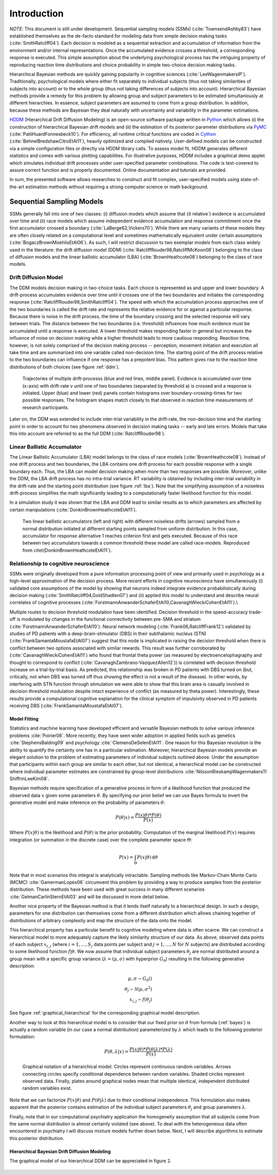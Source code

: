 ============
Introduction
============

*NOTE*: This document is still under development.  Sequential sampling
models (SSMs) (:cite:`TownsendAshby83`) have established themselves as
the de-facto standard for modeling data from simple decision making
tasks (:cite:`SmithRatcliff04`). Each decision is modeled as a
sequential extraction and accumulation of information from the
environment and/or internal representations. Once the accumulated
evidence crosses a threshold, a corresponding response is
executed. This simple assumption about the underlying psychological
process has the intriguing property of reproducing reaction time
distributions and choice probability in simple two-choice decision
making tasks.

Hierarchical Bayesian methods are quickly gaining popularity in
cognitive sciences (:cite:`LeeWagenmakersIP`). Traditionally,
psychological models where either fit separately to individual
subjects (thus not taking similarities of subjects into account) or to
the whole group (thus not taking differences of subjects into
account). Hierarchical Bayesian methods provide a remedy for this
problem by allowing group and subject parameters to be estimated
simultaniously at different hierarchies. In essence, subject
parameters are assumed to come from a group distribution. In addition,
because these methods are Bayesian they deal naturally with
uncertainty and variability in the parameter estimations.

HDDM_ (Hierarchical Drift Diffusion Modeling) is an open-source
software package written in Python_ which allows (i) the construction
of hierarchical Bayesian drift models and (ii) the estimation of its
posterior parameter distributions via PyMC_
(:cite:`PatilHuardFonnesbeck10`). For efficiency, all runtime critical
functions are coded in Cython_ (:cite:`BehnelBredshawCitroEtAl11`),
heavily optimized and compiled natively. User-defined models can be
constructed via a simple configuration files or directly via HDDM
library calls. To assess model fit, HDDM generates different
statistics and comes with various plotting capabilities. For
illustrative purposes, HDDM includes a graphical demo applet which
simulates individual drift processes under user-specified parameter
combinations. The code is test-covered to assure correct function and
is properly documented. Online documentation and tutorials are
provided.

In sum, the presented software allows researches to construct and fit
complex, user-specified models using state-of-the-art estimation
methods without requiring a strong computer science or math
background.

**************************
Sequential Sampling Models
**************************

SSMs generally fall into one of two classes: (i) diffusion models
which assume that {\it relative`) evidence is accumulated over time
and (ii) race models which assume independent evidence accumulation
and response commitment once the first accumulator crossed a boundary
(:cite:`LaBerge62,Vickers70`). While there are many variants of these
models they are often closely related on a computational level and
sometimes mathematically equivalent under certain assumptions
(:cite:`BogaczBrownMoehlisEtAl06`). As such, I will restrict
discussion to two exemplar models from each class widely used in the
literature: the drift diffusion model (DDM)
(:cite:`RatcliffRouder98,RatcliffMcKoon08`) belonging to the class of
diffusion models and the linear ballistic accumulator (LBA)
(:cite:`BrownHeathcote08`) belonging to the class of race models.

Drift Diffusion Model
=====================

The DDM models decision making in two-choice tasks. Each choice is
represented as and upper and lower boundary. A drift-process
accumulates evidence over time until it crosses one of the two
boundaries and initiates the corresponding response
(:cite:`RatcliffRouder98,SmithRatcliff04`). The speed with which the
accumulation process approaches one of the two boundaries is called
the drift rate and represents the relative evidence for or against a
particular response. Because there is noise in the drift process, the
time of the boundary crossing and the selected response will vary
between trials. The distance between the two boundaries
(i.e. threshold) influences how much evidence must be accumulated
until a response is executed. A lower threshold makes responding
faster in general but increases the influence of noise on decision
making while a higher threshold leads to more cautious
responding. Reaction time, however, is not solely comprised of the
decision making process -- perception, movement initiation and
execution all take time and are summarized into one variable called
non-decision time. The starting point of the drift process relative to
the two boundaries can influence if one response has a prepotent
bias. This pattern gives rise to the reaction time distributions of
both choices (see figure :ref:`ddm`).

.. _ddm:

.. figure:: DDM_drifts_w_labels.svg

    Trajectories of multiple drift-processs (blue and red lines,
    middle panel). Evidence is accumulated over time (x-axis) with
    drift-rate v until one of two boundaries (separated by
    threshold a) is crossed and a response is initiated. Upper (blue)
    and lower (red) panels contain histograms over
    boundary-crossing-times for two possible responses. The histogram
    shapes match closely to that observed in reaction time
    measurements of research participants.

Later on, the DDM was extended to include inter-trial variability in
the drift-rate, the non-decision time and the starting point in order
to account for two phenomena observed in decision making tasks --
early and late errors. Models that take this into account are referred
to as the full DDM (:cite:`RatcliffRouder98`).


Linear Ballistic Accumulator
============================

The Linear Ballistic Accumulator (LBA) model belongs to the class of
race models (:cite:`BrownHeathcote08`). Instead of one drift process
and two boundaries, the LBA contains one drift process for each
possible response with a single boundary each. Thus, the LBA can model
decision making when more than two responses are possible. Moreover,
unlike the DDM, the LBA drift process has no intra-trial variance. RT
variability is obtained by including inter-trial variability in the
drift-rate and the starting point distribution (see figure
:ref:`lba`). Note that the simplifying assumption of a noiseless
drift-process simplifies the math significantly leading to a
computationally faster likelihood function for this model.

In a simulation study it was shown that the LBA and DDM lead to
similar results as to which parameters are affected by certain
manipulations (:cite:`DonkinBrownHeathcoteEtAl11`).

.. _lba:

.. figure:: lba.png

    Two linear ballistic accumulators (left and right) with different
    noiseless drifts (arrows) sampled from a normal distribution
    initiated at different starting points sampled from uniform
    distribution. In this case, accumulator for response alternative 1
    reaches criterion first and gets executed. Because of this race
    between two accumulators towards a common threshold these model
    are called race-models. Reproduced from
    \citet{DonkinBrownHeathcoteEtAl11`).


Relationship to cognitive neuroscience
======================================

SSMs were originally developed from a pure information processing
point of view and primarily used in psychology as a high-level
approximation of the decision process. More recent efforts in
cognitive neuroscience have simultaneously (i) validated core
assumptions of the model by showing that neurons indeed integrate
evidence probabilistically during decision making
(:cite:`SmithRatcliff04,GoldShadlen07`) and (ii) applied this model to
understand and describe neural correlates of cognitive processes
(:cite:`ForstmannAnwanderSchaferEtAl10,CavanaghWieckiCohenEtAl11`).\\

Multiple routes to decision threshold modulation have been
identified. Decision threshold in the speed-accuracy trade-off is
modulated by changes in the functional connectivity between pre-SMA
and striatum (:cite:`ForstmannAnwanderSchaferEtAl10`). Neural network
modeling (:cite:`Frank06,RatcliffFrank12`) validated by studies of PD
patients with a deep-brain-stimulator (DBS) in their subthalamic
nucleus (STN) (:cite:`FrankSamantaMoustafaEtAl07`) suggest that this
node is implicated in raising the decision threshold when there is
conflict between two options associated with similar rewards. This
result was further corroborated by (:cite:`CavanaghWieckiCohenEtAl11`)
who found that frontal theta power (as measured by
electroencelophagraphy and thought to correspond to conflict
(:cite:`CavanaghZambrano-VazquezAllen12`)) is correlated with decision
threshold increase on a trial-by-trial basis. As predicted, this
relationship was broken in PD patients with DBS turned on (but,
critically, not when DBS was turned off thus showing the effect is not
a result of the disease). In other words, by interfering with STN
function through stimulation we were able to show that this brain area
is casually involved in decision threshold modulation despite intact
experience of conflict (as measured by theta power). Interestingly,
these results provide a computational cognitive explanation for the
clinical symptom of impulsivity observed in PD patients receiving DBS
(:cite:`FrankSamantaMoustafaEtAl07`).

------------------------------
Model Fitting
------------------------------

Statistics and machine learning have developed efficient and versatile
Bayesian methods to solve various inference problems
:cite:`Poirier06`. More recently, they have seen wider adoption in
applied fields such as genetics :cite:`StephensBalding09` and
psychology :cite:`ClemensDeSelenEtAl11`. One reason for this
Bayesian revolution is the ability to quantify the certainty one has
in a particular estimation. Moreover, hierarchical Bayesian models
provide an elegant solution to the problem of estimating parameters of
individual subjects outlined above. Under the assumption that
participants within each group are similar to each other, but not
identical, a hierarchical model can be constructed where individual
parameter estimates are constrained by group-level distributions
:cite:`NilssonRieskampWagenmakers11 ShiffrinLeeKim08`.

Bayesian methods require specification of a generative process in form
of a likelihood function that produced the observed data :math:`x` given
some parameters :math:`\theta`. By specifying our prior belief we can use
Bayes formula to invert the generative model and make inference on the
probability of parameters :math:`\theta`:

.. _bayes:

.. math::

    P(\theta|x) = \frac{P(x|\theta) * P(\theta)}{P(x)}


Where :math:`P(x|\theta)` is the likelihood and :math:`P(\theta)` is
the prior probability. Computation of the marginal likelihood :math:`P(x)`
requires integration (or summation in the discrete case) over the
complete parameter space :math:`\Theta`:

.. math::

    P(x) = \int_\Theta P(x|\theta) \, \mathrm{d}\theta


Note that in most scenarios this integral is analytically
intractable. Sampling methods like Markov-Chain Monte Carlo (MCMC)
:cite:`GamermanLopes06` circumvent this problem by providing a way to
produce samples from the posterior distribution. These methods have
been used with great success in many different scenarios
:cite:`GelmanCarlinSternEtAl03` and will be discussed in more detail
below.

Another nice property of the Bayesian method is that it lends itself
naturally to a hierarchical design. In such a design, parameters for
one distribution can themselves come from a different distribution
which allows chaining together of distributions of arbitrary
complexity and map the structure of the data onto the model.

This hierarchical property has a particular benefit to cognitive
modeling where data is often scarce. We can construct a hierarchical
model to more adequately capture the likely similarity structure of
our data. As above, observed data points of each subject
:math:`x_{i,j}` (where :math:`i = 1, \dots, S_j` data points per
subject and :math:`j = 1, \dots, N` for :math:`N` subjects) are
distributed according to some likelihood function :math:`f | \theta`.
We now assume that individual subject parameters :math:`\theta_j` are
normal distributed around a group mean with a specific group variance
(:math:`\lambda = (\mu, \sigma)` with hyperprior :math:`G_0`)
resulting in the following generative description:

.. math::

  \mu, \sigma \sim G_0() \\
  \theta_j \sim \mathcal{N}(\mu, \sigma^2) \\
  x_{i, j} \sim f(\theta_j)

See figure :ref:`graphical_hierarchical` for the corresponding graphical model description.

Another way to look at this hierarchical model is to consider that our
fixed prior on :math:`\theta` from formula (:ref:`bayes`) is actually
a random variable (in our case a normal distribution) parameterized by
:math:`\lambda` which leads to the following posterior formulation:

.. math::

    P(\theta, \lambda | x) = \frac{P(x|\theta) * P(\theta|\lambda) * P(\lambda)}{P(x)}


.. _graphical_hierarchical:

.. figure:: graphical_hierarchical.svg

    Graphical notation of a hierarchical model. Circles represent
    continuous random variables. Arrows connecting circles specify
    conditional dependence between random variables. Shaded circles
    represent observed data. Finally, plates around graphical nodes
    mean that multiple identical, independent distributed random
    variables exist.

Note that we can factorize :math:`P(x|\theta)` and
:math:`P(\theta|\lambda)` due to their conditional independence. This
formulation also makes apparent that the posterior contains estimation
of the individual subject parameters :math:`\theta_j` and group
parameters :math:`\lambda`.

Finally, note that in our computational psychiatry application the
homogeneity assumption that all subjects come from the same normal
distribution is almost certainly violated (see above). To deal with
the heterogeneous data often encountered in psychiatry I will discuss
mixture models further down below. Next, I will describe algorithms to
estimate this posterior distribution.

----------------------------------------------
Hierarchical Bayesian Drift Diffusion Modeling
----------------------------------------------

The graphical model of our hierarchical DDM can be appreciated in
figure 2.

..  figure:: hier_model.svg

.. bibliography:: hddm.bib

.. _HDDM: http://github.com/twiecki/hddm
.. _Python: http://www.python.org/
.. _PyMC: http://code.google.com/p/pymc/
.. _Cython: http://www.cython.org/
